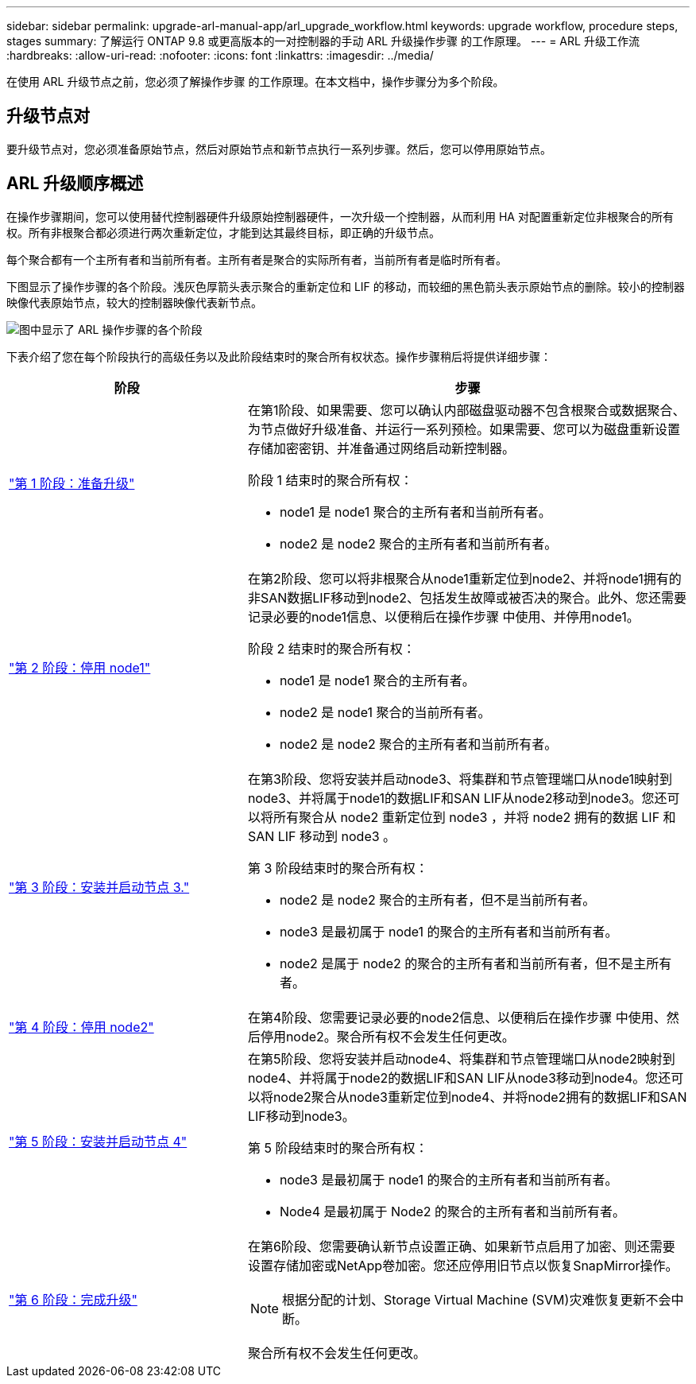 ---
sidebar: sidebar 
permalink: upgrade-arl-manual-app/arl_upgrade_workflow.html 
keywords: upgrade workflow, procedure steps, stages 
summary: 了解运行 ONTAP 9.8 或更高版本的一对控制器的手动 ARL 升级操作步骤 的工作原理。 
---
= ARL 升级工作流
:hardbreaks:
:allow-uri-read: 
:nofooter: 
:icons: font
:linkattrs: 
:imagesdir: ../media/


[role="lead"]
在使用 ARL 升级节点之前，您必须了解操作步骤 的工作原理。在本文档中，操作步骤分为多个阶段。



== 升级节点对

要升级节点对，您必须准备原始节点，然后对原始节点和新节点执行一系列步骤。然后，您可以停用原始节点。



== ARL 升级顺序概述

在操作步骤期间，您可以使用替代控制器硬件升级原始控制器硬件，一次升级一个控制器，从而利用 HA 对配置重新定位非根聚合的所有权。所有非根聚合都必须进行两次重新定位，才能到达其最终目标，即正确的升级节点。

每个聚合都有一个主所有者和当前所有者。主所有者是聚合的实际所有者，当前所有者是临时所有者。

下图显示了操作步骤的各个阶段。浅灰色厚箭头表示聚合的重新定位和 LIF 的移动，而较细的黑色箭头表示原始节点的删除。较小的控制器映像代表原始节点，较大的控制器映像代表新节点。

image:arl_upgrade_manual_image1.PNG["图中显示了 ARL 操作步骤的各个阶段"]

下表介绍了您在每个阶段执行的高级任务以及此阶段结束时的聚合所有权状态。操作步骤稍后将提供详细步骤：

[cols="35,65"]
|===
| 阶段 | 步骤 


| link:determine_aggregates_on_internal_drives.html["第 1 阶段：准备升级"]  a| 
在第1阶段、如果需要、您可以确认内部磁盘驱动器不包含根聚合或数据聚合、为节点做好升级准备、并运行一系列预检。如果需要、您可以为磁盘重新设置存储加密密钥、并准备通过网络启动新控制器。

阶段 1 结束时的聚合所有权：

* node1 是 node1 聚合的主所有者和当前所有者。
* node2 是 node2 聚合的主所有者和当前所有者。




| link:relocate_non_root_aggr_node1_node2.html["第 2 阶段：停用 node1"]  a| 
在第2阶段、您可以将非根聚合从node1重新定位到node2、并将node1拥有的非SAN数据LIF移动到node2、包括发生故障或被否决的聚合。此外、您还需要记录必要的node1信息、以便稍后在操作步骤 中使用、并停用node1。

阶段 2 结束时的聚合所有权：

* node1 是 node1 聚合的主所有者。
* node2 是 node1 聚合的当前所有者。
* node2 是 node2 聚合的主所有者和当前所有者。




| link:install_boot_node3.html["第 3 阶段：安装并启动节点 3."]  a| 
在第3阶段、您将安装并启动node3、将集群和节点管理端口从node1映射到node3、并将属于node1的数据LIF和SAN LIF从node2移动到node3。您还可以将所有聚合从 node2 重新定位到 node3 ，并将 node2 拥有的数据 LIF 和 SAN LIF 移动到 node3 。

第 3 阶段结束时的聚合所有权：

* node2 是 node2 聚合的主所有者，但不是当前所有者。
* node3 是最初属于 node1 的聚合的主所有者和当前所有者。
* node2 是属于 node2 的聚合的主所有者和当前所有者，但不是主所有者。




| link:record_node2_information.html["第 4 阶段：停用 node2"]  a| 
在第4阶段、您需要记录必要的node2信息、以便稍后在操作步骤 中使用、然后停用node2。聚合所有权不会发生任何更改。



| link:install_boot_node4.html["第 5 阶段：安装并启动节点 4"]  a| 
在第5阶段、您将安装并启动node4、将集群和节点管理端口从node2映射到node4、并将属于node2的数据LIF和SAN LIF从node3移动到node4。您还可以将node2聚合从node3重新定位到node4、并将node2拥有的数据LIF和SAN LIF移动到node3。

第 5 阶段结束时的聚合所有权：

* node3 是最初属于 node1 的聚合的主所有者和当前所有者。
* Node4 是最初属于 Node2 的聚合的主所有者和当前所有者。




| link:manage_authentication_kmip.html["第 6 阶段：完成升级"]  a| 
在第6阶段、您需要确认新节点设置正确、如果新节点启用了加密、则还需要设置存储加密或NetApp卷加密。您还应停用旧节点以恢复SnapMirror操作。


NOTE: 根据分配的计划、Storage Virtual Machine (SVM)灾难恢复更新不会中断。

聚合所有权不会发生任何更改。

|===